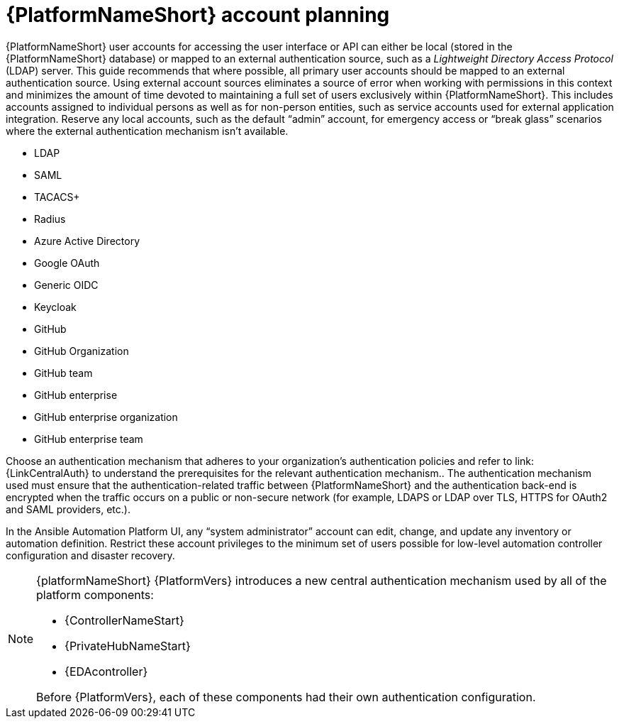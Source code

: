 [id="ref-aap-account-planning"]

= {PlatformNameShort} account planning

{PlatformNameShort} user accounts for accessing the user interface or API can either be local (stored in the {PlatformNameShort} database) or mapped to an external authentication source, such as a _Lightweight Directory Access Protocol_ (LDAP) server. 
This guide recommends that where possible, all primary user accounts should be mapped to an external authentication source. 
Using external account sources eliminates a source of error when working with permissions in this context and minimizes the amount of time devoted to maintaining a full set of users exclusively within {PlatformNameShort}. 
This includes accounts assigned to individual persons as well as for non-person entities, such as service accounts used for external application integration. 
Reserve any local accounts, such as the default “admin” account, for emergency access or “break glass” scenarios where the external authentication mechanism isn't available.

* LDAP
* SAML
* TACACS+
* Radius
* Azure Active Directory
* Google OAuth
* Generic OIDC
* Keycloak
* GitHub
* GitHub Organization
* GitHub team
* GitHub enterprise
* GitHub enterprise organization
* GitHub enterprise team

Choose an authentication mechanism that adheres to your organization's authentication policies and refer to link:{LinkCentralAuth} to understand the prerequisites for the relevant authentication mechanism.. 
The authentication mechanism used must ensure that the authentication-related traffic between {PlatformNameShort} and the authentication back-end is encrypted when the traffic occurs on a public or non-secure network (for example, LDAPS or LDAP over TLS, HTTPS for OAuth2 and SAML providers, etc.).

In the Ansible Automation Platform UI, any “system administrator” account can edit, change, and update any inventory or automation definition. Restrict these account privileges to the minimum set of users possible for low-level automation controller configuration and disaster recovery.

[NOTE]
====
{platformNameShort} {PlatformVers} introduces a new central authentication mechanism used by all of the platform components: 

* {ControllerNameStart}
* {PrivateHubNameStart}
* {EDAcontroller} 

Before {PlatformVers}, each of these components had their own authentication configuration.
====
